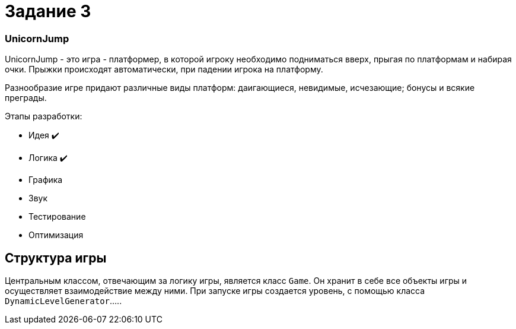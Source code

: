 = Задание 3

=== UnicornJump ===

UnicornJump - это игра - платформер, в которой игроку необходимо подниматься вверх, прыгая по платформам
и набирая очки. Прыжки происходят автоматически, при падении игрока на платформу.

Разнообразие игре придают различные виды платформ: даигающиеся, невидимые, исчезающие; бонусы и всякие преграды.

Этапы разработки:

*   Идея            ✔️
*   Логика          ✔️
*   Графика
*   Звук
*   Тестирование
*   Оптимизация

== Структура игры

Центральным классом, отвечающим за логику игры, является класс `Game`. Он
хранит в себе все объекты игры и осуществляет взаимодействие между ними.
При запуске игры создается уровень, с помощью класса `DynamicLevelGenerator`.....